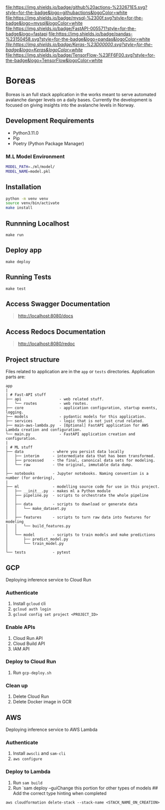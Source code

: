 [[https://img.shields.io/badge/github%20actions-%232671E5.svg?style=for-the-badge&logo=githubactions&logoColor=white][file:https://img.shields.io/badge/github%20actions-%232671E5.svg?style=for-the-badge&logo=githubactions&logoColor=white]]
[[https://img.shields.io/badge/mysql-%2300f.svg?style=for-the-badge&logo=mysql&logoColor=white][file:https://img.shields.io/badge/mysql-%2300f.svg?style=for-the-badge&logo=mysql&logoColor=white]]
[[https://img.shields.io/badge/FastAPI-005571?style=for-the-badge&logo=fastapi][file:https://img.shields.io/badge/FastAPI-005571?style=for-the-badge&logo=fastapi]]
[[https://img.shields.io/badge/pandas-%23150458.svg?style=for-the-badge&logo=pandas&logoColor=white][file:https://img.shields.io/badge/pandas-%23150458.svg?style=for-the-badge&logo=pandas&logoColor=white]]
[[keras][file:https://img.shields.io/badge/Keras-%23D00000.svg?style=for-the-badge&logo=Keras&logoColor=white]]
[[https://img.shields.io/badge/TensorFlow-%23FF6F00.svg?style=for-the-badge&logo=TensorFlow&logoColor=white][file:https://img.shields.io/badge/TensorFlow-%23FF6F00.svg?style=for-the-badge&logo=TensorFlow&logoColor=white]]


* Boreas
:PROPERTIES:
:CUSTOM_ID: boreas
:END:
Boreas is an full stack application in the works meant to serve automated avalanche danger levels on a daily bases. Currently the development is focused on giving insights into the avalanche levels in Norway.

** Development Requirements
:PROPERTIES:
:CUSTOM_ID: development-requirements
:END:
- Python3.11.0
- Pip
- Poetry (Python Package Manager)

*** M.L Model Environment
:PROPERTIES:
:CUSTOM_ID: m.l-model-environment
:END:
#+begin_src sh
MODEL_PATH=./ml/model/
MODEL_NAME=model.pkl
#+end_src


** Installation
:PROPERTIES:
:CUSTOM_ID: installation
:END:
#+begin_src sh
python -m venv venv
source venv/bin/activate
make install
#+end_src

** Runnning Localhost
:PROPERTIES:
:CUSTOM_ID: runnning-localhost
:END:
=make run=

** Deploy app
:PROPERTIES:
:CUSTOM_ID: deploy-app
:END:
=make deploy=

** Running Tests
:PROPERTIES:
:CUSTOM_ID: running-tests
:END:
=make test=

** Access Swagger Documentation
:PROPERTIES:
:CUSTOM_ID: access-swagger-documentation
:END:

#+begin_quote
[[http://localhost:8080/docs]]

#+end_quote

** Access Redocs Documentation
:PROPERTIES:
:CUSTOM_ID: access-redocs-documentation
:END:

#+begin_quote
[[http://localhost:8080/redoc]]

#+end_quote

** Project structure
:PROPERTIES:
:CUSTOM_ID: project-structure
:END:
Files related to application are in the =app= or =tests= directories.
Application parts are:

#+begin_example
app
|
| # Fast-API stuff
├── api                 - web related stuff.
│   └── routes          - web routes.
├── core                - application configuration, startup events, logging.
├── models              - pydantic models for this application.
├── services            - logic that is not just crud related.
├── main-aws-lambda.py  - [Optional] FastAPI application for AWS Lambda creation and configuration.
└── main.py             - FastAPI application creation and configuration.
|
| # ML stuff
├── data             - where you persist data locally
│   ├── interim      - intermediate data that has been transformed.
│   ├── processed    - the final, canonical data sets for modeling.
│   └── raw          - the original, immutable data dump.
│
├── notebooks        - Jupyter notebooks. Naming convention is a number (for ordering),
|
├── ml               - modelling source code for use in this project.
│   ├── __init__.py  - makes ml a Python module
│   ├── pipeline.py  - scripts to orchestrate the whole pipeline
│   │
│   ├── data         - scripts to download or generate data
│   │   └── make_dataset.py
│   │
│   ├── features     - scripts to turn raw data into features for modeling
│   │   └── build_features.py
│   │
│   └── model        - scripts to train models and make predictions
│       ├── predict_model.py
│       └── train_model.py
│
└── tests            - pytest
#+end_example

** GCP
:PROPERTIES:
:CUSTOM_ID: gcp
:END:
Deploying inference service to Cloud Run

*** Authenticate
:PROPERTIES:
:CUSTOM_ID: authenticate
:END:
1. Install =gcloud= cli
2. =gcloud auth login=
3. =gcloud config set project <PROJECT_ID>=

*** Enable APIs
:PROPERTIES:
:CUSTOM_ID: enable-apis
:END:
1. Cloud Run API
2. Cloud Build API
3. IAM API

*** Deploy to Cloud Run
:PROPERTIES:
:CUSTOM_ID: deploy-to-cloud-run
:END:
1. Run =gcp-deploy.sh=

*** Clean up
:PROPERTIES:
:CUSTOM_ID: clean-up
:END:
1. Delete Cloud Run
2. Delete Docker image in GCR

** AWS
:PROPERTIES:
:CUSTOM_ID: aws
:END:
Deploying inference service to AWS Lambda

*** Authenticate
:PROPERTIES:
:CUSTOM_ID: authenticate-1
:END:
1. Install =awscli= and =sam-cli=
2. =aws configure=

*** Deploy to Lambda
:PROPERTIES:
:CUSTOM_ID: deploy-to-lambda
:END:
1. Run =sam build=
2. Run `sam deploy --guiChange this portion for other types of models ##
   Add the correct type hinting when completed

=aws cloudformation delete-stack --stack-name <STACK_NAME_ON_CREATION>=


